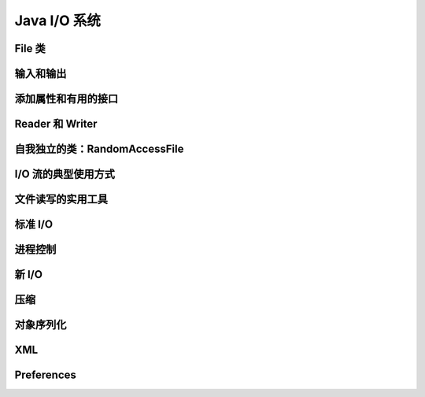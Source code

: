 ==============
Java I/O 系统
==============

File 类
--------
输入和输出
----------
添加属性和有用的接口
--------------------
Reader 和 Writer
-----------------
自我独立的类：RandomAccessFile
------------------------------
I/O 流的典型使用方式
--------------------
文件读写的实用工具
------------------
标准 I/O
---------
进程控制
--------
新 I/O
-------
压缩
----
对象序列化
----------
XML
---
Preferences
------------
